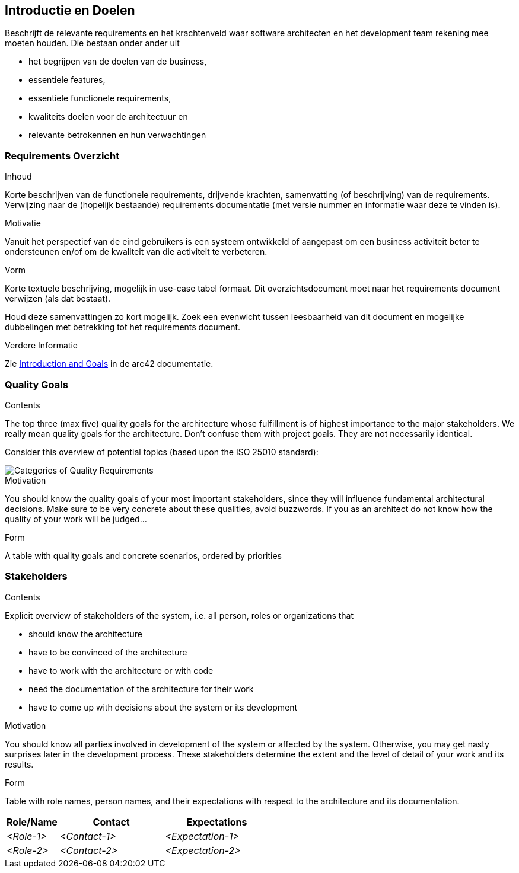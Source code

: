 [[section-introduction-and-goals]]
== Introductie en Doelen

[role="arc42help"]
****
Beschrijft de relevante requirements en het krachtenveld waar software architecten en het development team rekening mee moeten houden.
Die bestaan onder ander uit

// * underlying business goals,
* het begrijpen van de doelen van de business, 
// * essential features, 
* essentiele features,
// * essential functional requirements, 
* essentiele functionele requirements, 
// * quality goals for the architecture and
* kwaliteits doelen voor de architectuur en
//* relevant stakeholders and their expectations
* relevante betrokennen en hun verwachtingen
****

// === Requirements Overview
=== Requirements Overzicht

[role="arc42help"]
****
// .Contents
.Inhoud
// Short description of the functional requirements, driving forces, extract (or abstract) of requirements.
Korte beschrijven van de functionele requirements, drijvende krachten, samenvatting (of beschrijving) van de requirements.
// Link to (hopefully existing) requirements documents (with version number and information where to find it).
Verwijzing naar de (hopelijk bestaande) requirements documentatie (met versie nummer en informatie waar deze te vinden is).


// .Motivation
.Motivatie
// From the point of view of the end users a system is created or modified to
// improve support of a business activity and/or improve the quality.
Vanuit het perspectief van de eind gebruikers is een systeem ontwikkeld of aangepast om een business activiteit beter te ondersteunen en/of om de kwaliteit van die activiteit te verbeteren.

// .Form
.Vorm
// Short textual description, probably in tabular use-case format.
Korte textuele beschrijving, mogelijk in use-case tabel formaat.
// If requirements documents exist this overview should refer to these documents.
Dit overzichtsdocument moet naar het requirements document verwijzen (als dat bestaat).

// Keep these excerpts as short as possible. Balance readability of this document with potential redundancy w.r.t to requirements documents.
Houd deze samenvattingen zo kort mogelijk. 
Zoek een evenwicht tussen leesbaarheid van dit document en mogelijke dubbelingen met betrekking tot het requirements document.

//.Further Information
.Verdere Informatie

// See https://docs.arc42.org/section-1/[Introduction and Goals] in the arc42 documentation.
Zie https://docs.arc42.org/section-1/[Introduction and Goals] in de arc42 documentatie.

****

=== Quality Goals

[role="arc42help"]
****
.Contents
The top three (max five) quality goals for the architecture whose fulfillment is of highest importance to the major stakeholders. 
We really mean quality goals for the architecture. Don't confuse them with project goals.
They are not necessarily identical.

Consider this overview of potential topics (based upon the ISO 25010 standard):

image::01_2_iso-25010-topics-EN.png["Categories of Quality Requirements"]

.Motivation
You should know the quality goals of your most important stakeholders, since they will influence fundamental architectural decisions. 
Make sure to be very concrete about these qualities, avoid buzzwords.
If you as an architect do not know how the quality of your work will be judged...

.Form
A table with quality goals and concrete scenarios, ordered by priorities
****

=== Stakeholders

[role="arc42help"]
****
.Contents
Explicit overview of stakeholders of the system, i.e. all person, roles or organizations that

* should know the architecture
* have to be convinced of the architecture
* have to work with the architecture or with code
* need the documentation of the architecture for their work
* have to come up with decisions about the system or its development

.Motivation
You should know all parties involved in development of the system or affected by the system.
Otherwise, you may get nasty surprises later in the development process.
These stakeholders determine the extent and the level of detail of your work and its results.

.Form
Table with role names, person names, and their expectations with respect to the architecture and its documentation.
****

[options="header",cols="1,2,2"]
|===
|Role/Name|Contact|Expectations
| _<Role-1>_ | _<Contact-1>_ | _<Expectation-1>_
| _<Role-2>_ | _<Contact-2>_ | _<Expectation-2>_
|===
